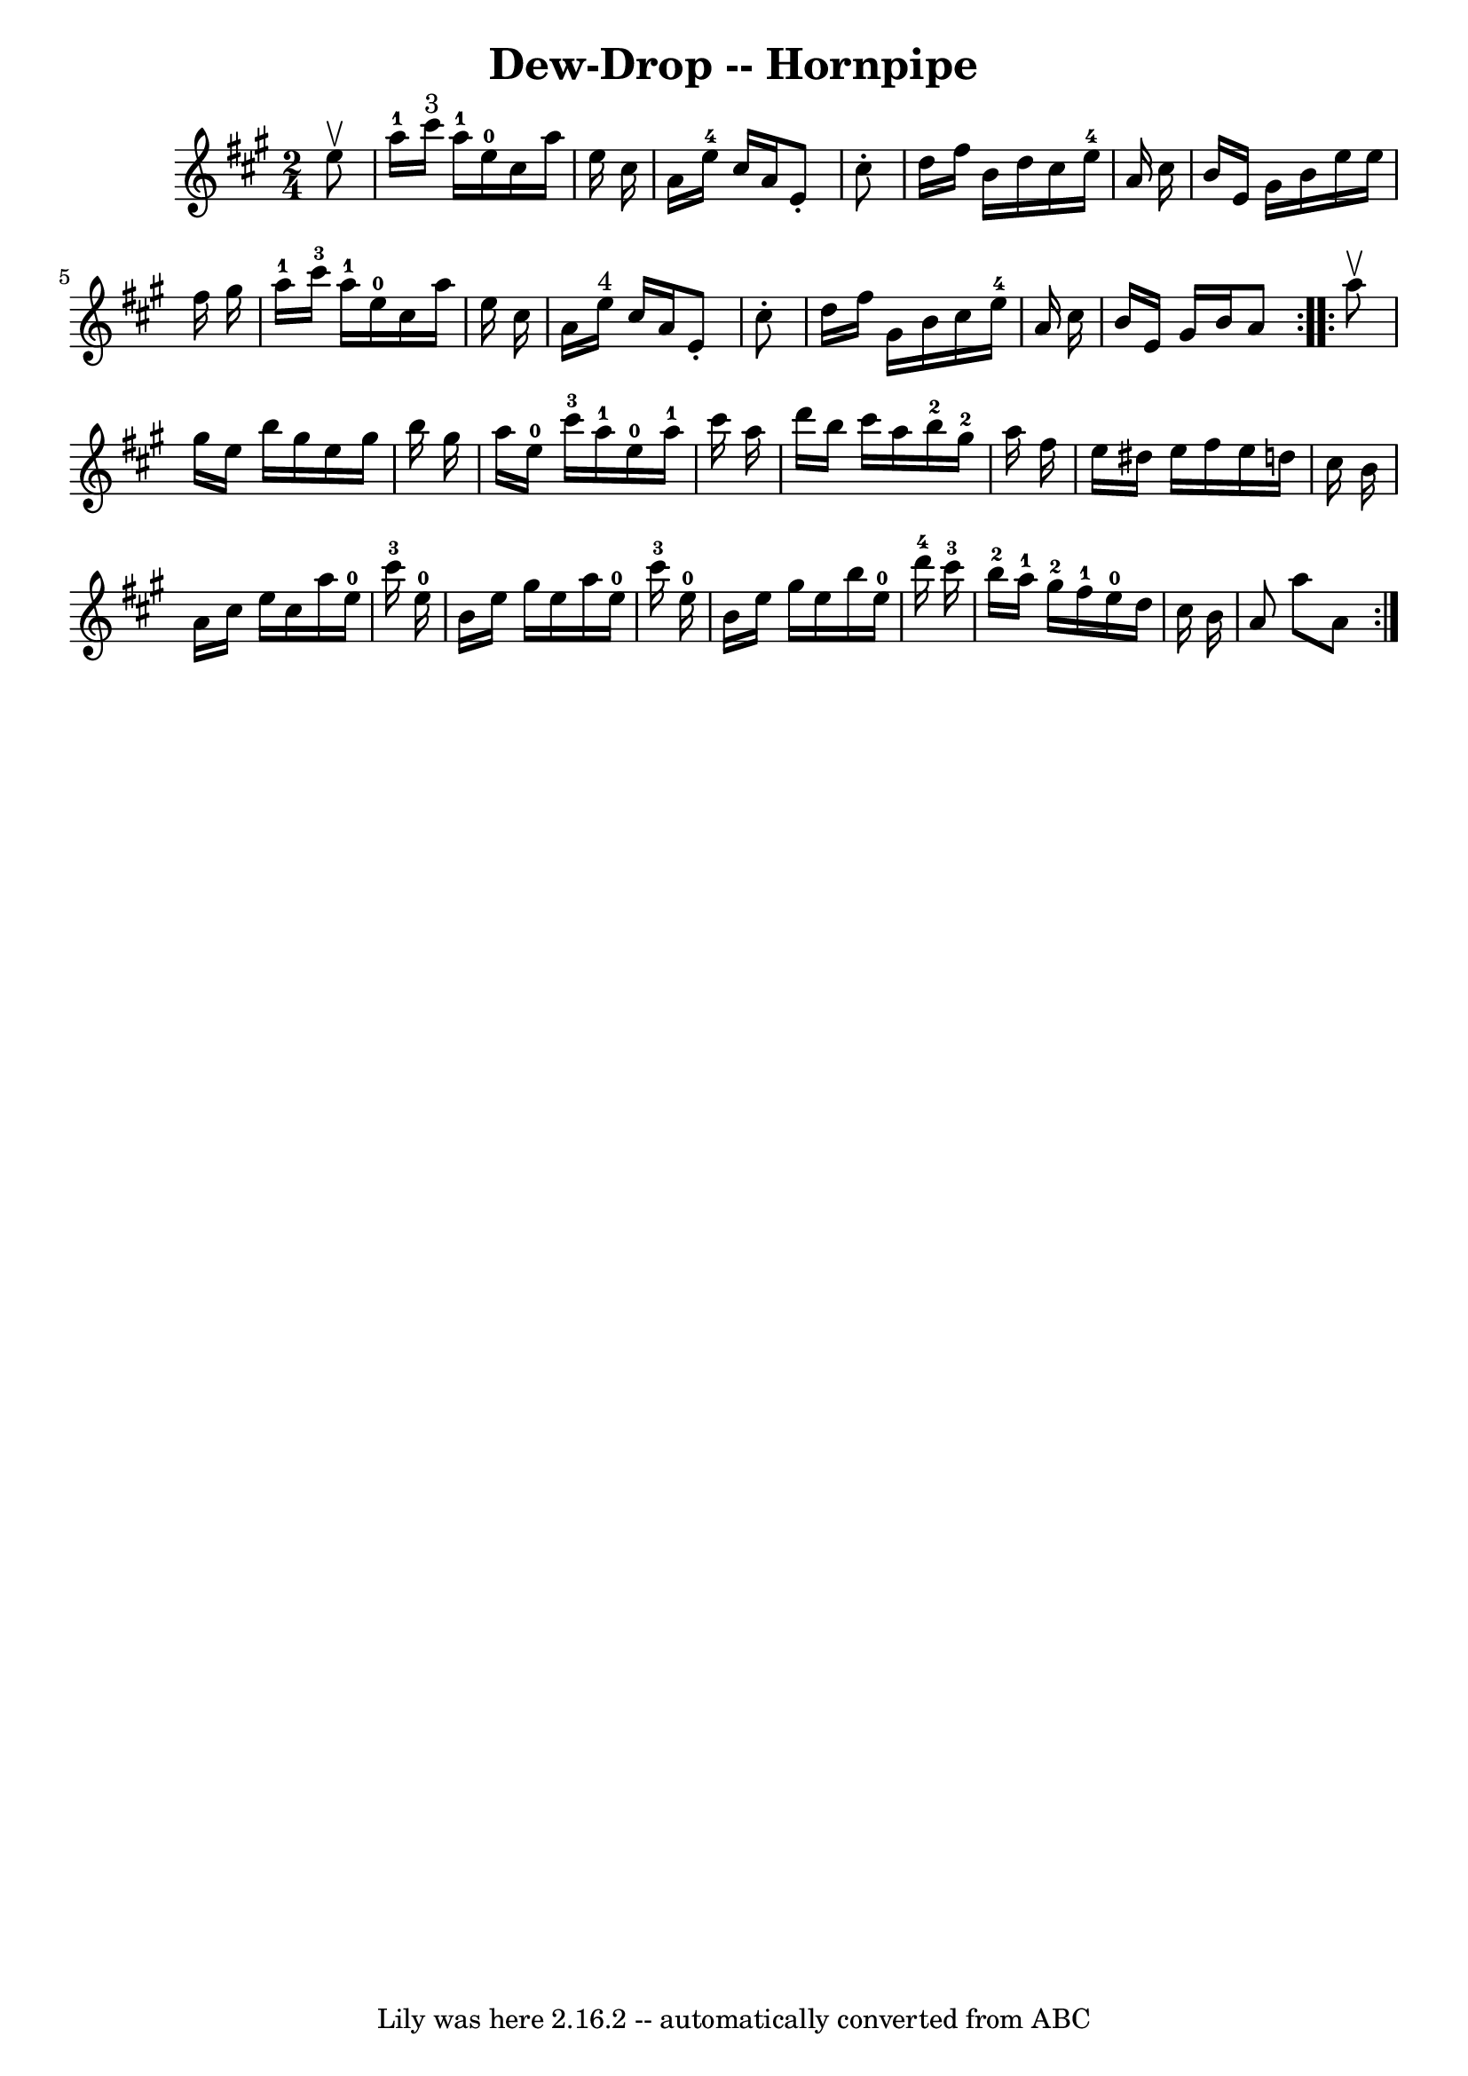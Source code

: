 \version "2.7.40"
\header {
	book = "Ryan's Mammoth Collection of Fiddle Tunes"
	crossRefNumber = "1"
	footnotes = ""
	tagline = "Lily was here 2.16.2 -- automatically converted from ABC"
	title = "Dew-Drop -- Hornpipe"
}
voicedefault =  {
\set Score.defaultBarType = "empty"

\repeat volta 2 {
\time 2/4 \key a \major   e''8 ^\upbow   \bar "|"     a''16-1   cis'''16 
^"3"   a''16-1   e''16-0   cis''16    a''16    e''16    cis''16    
\bar "|"   a'16    e''16-4   cis''16    a'16    e'8 -.   cis''8 -.   
\bar "|"   d''16    fis''16    b'16    d''16    cis''16    e''16-4   a'16    
cis''16    \bar "|"   b'16    e'16    gis'16    b'16    e''16    e''16    
fis''16    gis''16    \bar "|"       a''16-1   cis'''16-3   a''16-1   
e''16-0   cis''16    a''16    e''16    cis''16    \bar "|"   a'16    e''16 
^"4"   cis''16    a'16    e'8 -.   cis''8 -.   \bar "|"   d''16    fis''16    
gis'16    b'16    cis''16    e''16-4   a'16    cis''16    \bar "|"   b'16    
e'16    gis'16    b'16    a'8    }     \repeat volta 2 {   a''8 ^\upbow   
\bar "|"   gis''16    e''16    b''16    gis''16    e''16    gis''16    b''16    
gis''16    \bar "|"   a''16    e''16-0   cis'''16-3   a''16-1     
e''16-0   a''16-1   cis'''16    a''16    \bar "|"   d'''16    b''16    
cis'''16    a''16      b''16-2   gis''16-2   a''16    fis''16    \bar "|" 
  e''16    dis''16    e''16    fis''16    e''16    d''!16    cis''16    b'16  
\bar "|"     a'16    cis''16    e''16    cis''16    a''16    e''16-0   
cis'''16-3   e''16-0   \bar "|"   b'16    e''16    gis''16    e''16    
a''16    e''16-0   cis'''16-3   e''16-0   \bar "|"   b'16    e''16    
gis''16    e''16    b''16    e''16-0   d'''16-4   cis'''16-3   
\bar "|"         b''16-2   a''16-1   gis''16-2   fis''16-1     
e''16-0   d''16    cis''16    b'16    \bar "|"   a'8    a''8    a'8    }   
}

\score{
    <<

	\context Staff="default"
	{
	    \voicedefault 
	}

    >>
	\layout {
	}
	\midi {}
}
